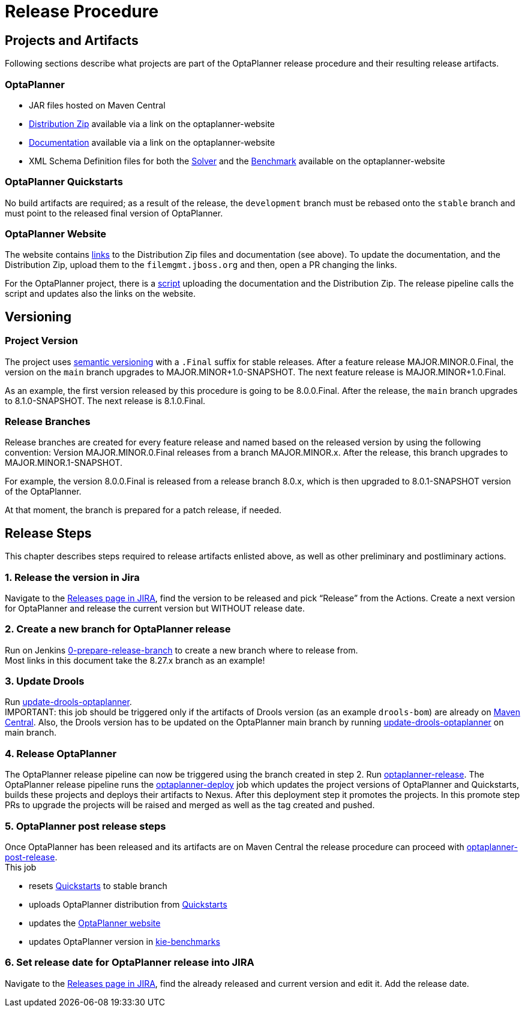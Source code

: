 = Release Procedure

== Projects and Artifacts
Following sections describe what projects are part of the OptaPlanner release procedure and their resulting
release artifacts.

=== OptaPlanner

* JAR files hosted on Maven Central
* https://download.jboss.org/optaplanner/release/latestFinal[Distribution Zip]
available via a link on the optaplanner-website
* https://docs.optaplanner.org/latestFinal/optaplanner-docs/html_single/index.html[Documentation]
available via a link on the optaplanner-website
* XML Schema Definition files for both the https://timefold.ai/xsd/solver/[Solver]
and the https://timefold.ai/xsd/benchmark/[Benchmark] available on the optaplanner-website

=== OptaPlanner Quickstarts

No build artifacts are required; as a result of the release, the `development` branch must be rebased onto
the `stable` branch and must point to the released final version of OptaPlanner.

=== OptaPlanner Website
The website contains https://github.com/kiegroup/optaplanner-website/blob/main/_config/pom.yml[links]
to the Distribution Zip files and documentation (see above). To update the documentation, and the Distribution Zip,
upload them to the `filemgmt.jboss.org` and then, open a PR changing the links.

For the OptaPlanner project, there is a https://github.com/kiegroup/optaplanner/blob/main/build/release/upload_distribution.sh[script]
uploading the documentation and the Distribution Zip. The release pipeline calls the script and updates also
the links on the website.

== Versioning

=== Project Version

The project uses https://semver.org/[semantic versioning] with a `.Final` suffix  for stable releases.
After a feature release MAJOR.MINOR.0.Final, the version on the `main` branch upgrades to MAJOR.MINOR+1.0-SNAPSHOT.
The next feature release is MAJOR.MINOR+1.0.Final.

As an example, the first version released by this procedure is going to be 8.0.0.Final. After the release,
the `main` branch upgrades to 8.1.0-SNAPSHOT. The next release is 8.1.0.Final.

=== Release Branches

Release branches are created for every feature release and named based on the released version by using the following convention:
Version MAJOR.MINOR.0.Final releases from a branch MAJOR.MINOR.x. After the release, this branch upgrades to MAJOR.MINOR.1-SNAPSHOT.

For example, the version 8.0.0.Final is released from a release branch 8.0.x, which is then upgraded to 8.0.1-SNAPSHOT version of the OptaPlanner.

At that moment, the branch is prepared for a patch release, if needed.

== Release Steps

This chapter describes steps required to release artifacts enlisted above, as well as other preliminary and
postliminary actions.

=== 1. Release the version in Jira

Navigate to the https://issues.redhat.com/projects/PLANNER?selectedItem=com.atlassian.jira.jira-projects-plugin:release-page[Releases page in JIRA],
find the version to be released and pick “Release” from the Actions. Create a next version for OptaPlanner and release the current version but WITHOUT
release date.

=== 2. Create a new branch for OptaPlanner release

Run on Jenkins https://eng-jenkins-csb-business-automation.apps.ocp-c1.prod.psi.redhat.com/job/KIE/job/optaplanner/job/0-prepare-release-branch[0-prepare-release-branch]
to create a new branch where to release from. +
Most links in this document take the 8.27.x branch as an example!

=== 3. Update Drools

Run
https://eng-jenkins-csb-business-automation.apps.ocp-c1.prod.psi.redhat.com/job/KIE/job/optaplanner/job/8.27.x/job/tools/job/update-drools-optaplanner/[update-drools-optaplanner]. +
IMPORTANT: this job should be triggered only if the artifacts of Drools version (as an example `drools-bom`) are already on https://repo1.maven.org/maven2/org/drools/drools-bom[Maven Central].
Also, the Drools version has to be updated on the OptaPlanner main branch by running
https://eng-jenkins-csb-business-automation.apps.ocp-c1.prod.psi.redhat.com/job/KIE/job/optaplanner/job/main/job/tools/job/update-drools-optaplanner/[update-drools-optaplanner] on main branch.

=== 4. Release OptaPlanner

The OptaPlanner release pipeline can now be triggered using the branch created in step 2.
Run https://eng-jenkins-csb-business-automation.apps.ocp-c1.prod.psi.redhat.com/job/KIE/job/optaplanner/job/8.27.x/job/release/job/optaplanner-release[optaplanner-release].
The OptaPlanner release pipeline runs the https://eng-jenkins-csb-business-automation.apps.ocp-c1.prod.psi.redhat.com/job/KIE/job/optaplanner/job/8.27.x/job/release/job/optaplanner-deploy[optaplanner-deploy] job
which updates the project versions of OptaPlanner and Quickstarts, builds these projects and deploys their artifacts to Nexus.
After this deployment step it promotes the projects. In this promote step PRs to upgrade the projects will be raised and merged as well as the tag created and pushed.

=== 5. OptaPlanner post release steps
Once OptaPlanner has been released and its artifacts are on Maven Central the release procedure can proceed
with https://eng-jenkins-csb-business-automation.apps.ocp-c1.prod.psi.redhat.com/job/KIE/job/optaplanner/job/8.27.x/job/release/job/optaplanner-post-release[optaplanner-post-release]. +
This job +

* resets https://github.com/kiegroup/optaplanner-quickstarts[Quickstarts] to stable branch
* uploads OptaPlanner distribution from https://github.com/kiegroup/optaplanner-quickstarts[Quickstarts]
* updates the https://github.com/kiegroup/optaplanner-website[OptaPlanner website]
* updates OptaPlanner version in https://github.com/kiegroup/kie-benchmarks/blob/main/optaplanner-benchmarks/pom.xml#L21[kie-benchmarks]

=== 6. Set release date for OptaPlanner release into JIRA

Navigate to the https://issues.redhat.com/projects/PLANNER?selectedItem=com.atlassian.jira.jira-projects-plugin:release-page[Releases page in JIRA],
find the already released and current version and edit it. Add the release date.

